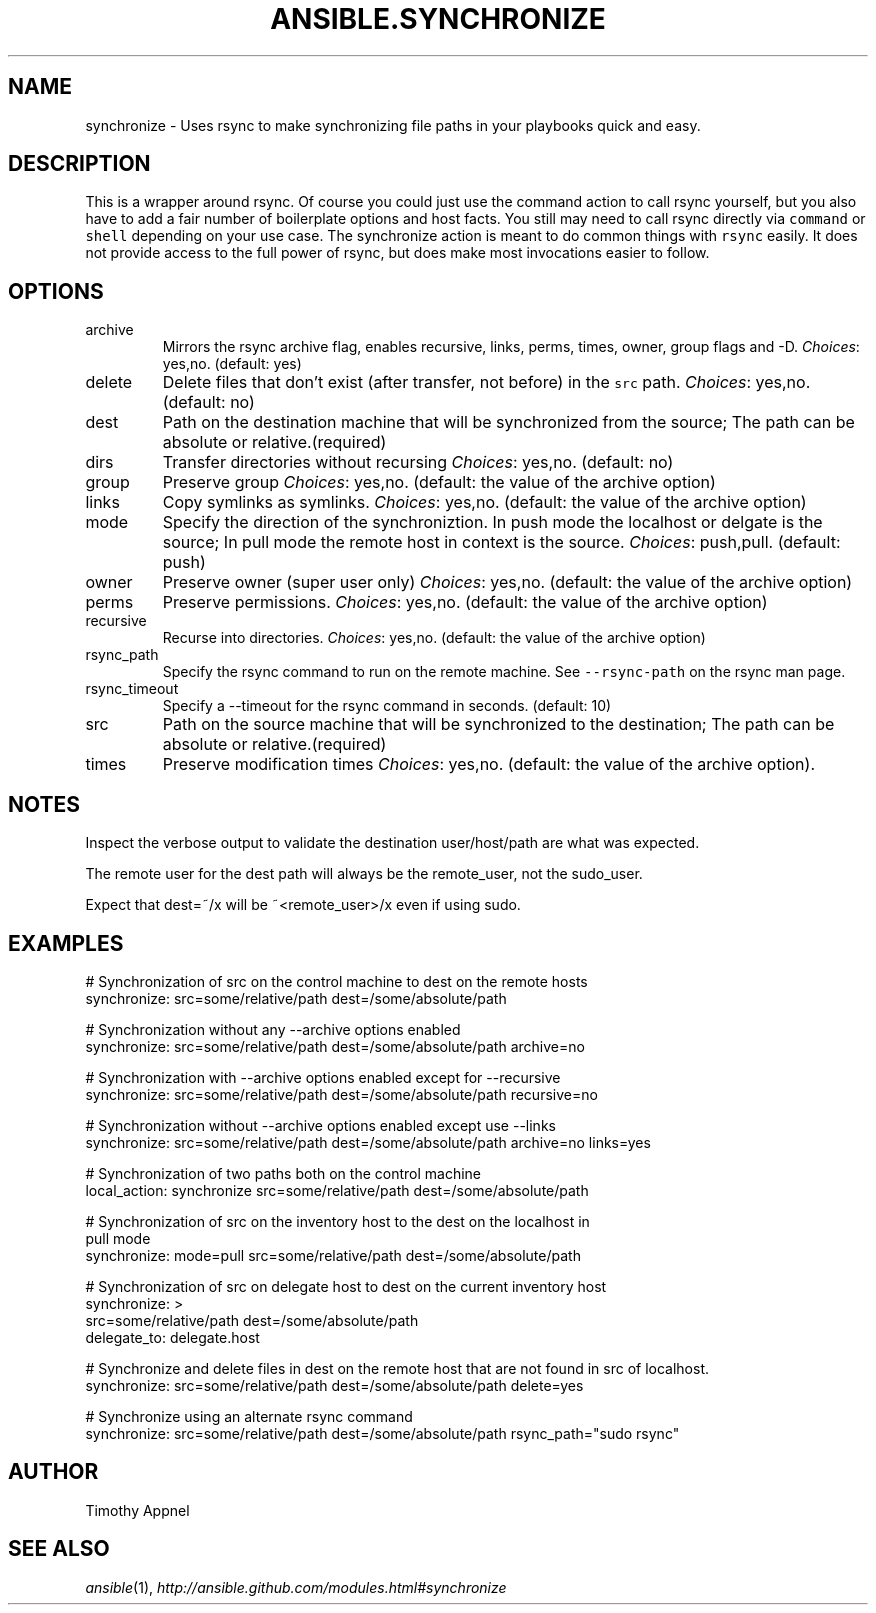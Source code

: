 .TH ANSIBLE.SYNCHRONIZE 3 "2013-12-18" "1.4.2" "ANSIBLE MODULES"
.\" generated from library/files/synchronize
.SH NAME
synchronize \- Uses rsync to make synchronizing file paths in your playbooks quick and easy.
.\" ------ DESCRIPTION
.SH DESCRIPTION
.PP
This is a wrapper around rsync. Of course you could just use the command action to call rsync yourself, but you also have to add a fair number of boilerplate options and host facts. You still may need to call rsync directly via \fCcommand\fR or \fCshell\fR depending on your use case. The synchronize action is meant to do common things with \fCrsync\fR easily. It does not provide access to the full power of rsync, but does make most invocations easier to follow. 
.\" ------ OPTIONS
.\"
.\"
.SH OPTIONS
   
.IP archive
Mirrors the rsync archive flag, enables recursive, links, perms, times, owner, group flags and -D.
.IR Choices :
yes,no. (default: yes)   
.IP delete
Delete files that don't exist (after transfer, not before) in the \fCsrc\fR path.
.IR Choices :
yes,no. (default: no)   
.IP dest
Path on the destination machine that will be synchronized from the source; The path can be absolute or relative.(required)   
.IP dirs
Transfer directories without recursing
.IR Choices :
yes,no. (default: no)   
.IP group
Preserve group
.IR Choices :
yes,no. (default: the value of the archive option)   
.IP links
Copy symlinks as symlinks.
.IR Choices :
yes,no. (default: the value of the archive option)   
.IP mode
Specify the direction of the synchroniztion. In push mode the localhost or delgate is the  source; In pull mode the remote host in context is the source.
.IR Choices :
push,pull. (default: push)   
.IP owner
Preserve owner (super user only)
.IR Choices :
yes,no. (default: the value of the archive option)   
.IP perms
Preserve permissions.
.IR Choices :
yes,no. (default: the value of the archive option)   
.IP recursive
Recurse into directories.
.IR Choices :
yes,no. (default: the value of the archive option)   
.IP rsync_path
Specify the rsync command to run on the remote machine. See \fC--rsync-path\fR on the rsync man page.   
.IP rsync_timeout
Specify a --timeout for the rsync command in seconds. (default: 10)   
.IP src
Path on the source machine that will be synchronized to the destination; The path can be absolute or relative.(required)   
.IP times
Preserve modification times
.IR Choices :
yes,no. (default: the value of the archive option).\"
.\"
.\" ------ NOTES
.SH NOTES
.PP
Inspect the verbose output to validate the destination user/host/path are what was expected. 
.PP
The remote user for the dest path will always be the remote_user, not the sudo_user. 
.PP
Expect that dest=~/x will be ~<remote_user>/x even if using sudo. 
.\"
.\"
.\" ------ EXAMPLES
.\" ------ PLAINEXAMPLES
.SH EXAMPLES
.nf
# Synchronization of src on the control machine to dest on the remote hosts
synchronize: src=some/relative/path dest=/some/absolute/path

# Synchronization without any --archive options enabled
synchronize: src=some/relative/path dest=/some/absolute/path archive=no

# Synchronization with --archive options enabled except for --recursive
synchronize: src=some/relative/path dest=/some/absolute/path recursive=no

# Synchronization without --archive options enabled except use --links
synchronize: src=some/relative/path dest=/some/absolute/path archive=no links=yes

# Synchronization of two paths both on the control machine
local_action: synchronize src=some/relative/path dest=/some/absolute/path

# Synchronization of src on the inventory host to the dest on the localhost in
pull mode
synchronize: mode=pull src=some/relative/path dest=/some/absolute/path

# Synchronization of src on delegate host to dest on the current inventory host
synchronize: >
    src=some/relative/path dest=/some/absolute/path
    delegate_to: delegate.host

# Synchronize and delete files in dest on the remote host that are not found in src of localhost.
synchronize: src=some/relative/path dest=/some/absolute/path delete=yes

# Synchronize using an alternate rsync command
synchronize: src=some/relative/path dest=/some/absolute/path rsync_path="sudo rsync"

.fi

.\" ------- AUTHOR
.SH AUTHOR
Timothy Appnel
.SH SEE ALSO
.IR ansible (1),
.I http://ansible.github.com/modules.html#synchronize